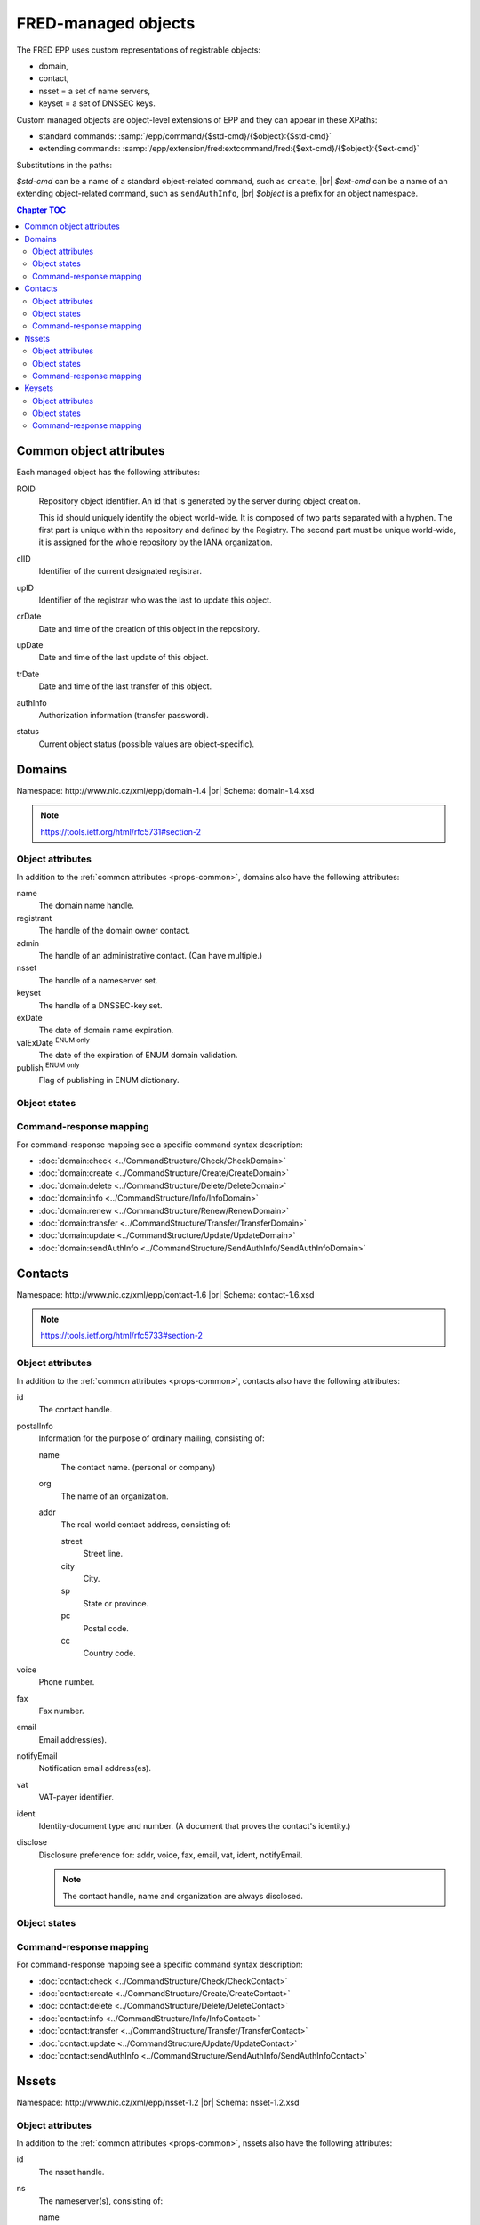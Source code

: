 


FRED-managed objects
====================

The FRED EPP uses custom representations of registrable objects:

* domain,
* contact,
* nsset = a set of name servers,
* keyset = a set of DNSSEC keys.

Custom managed objects are object-level extensions of EPP and they can appear
in these XPaths:

* standard commands: :samp:`/epp/command/{$std-cmd}/{$object}:{$std-cmd}`
* extending commands: :samp:`/epp/extension/fred:extcommand/fred:{$ext-cmd}/{$object}:{$ext-cmd}`

Substitutions in the paths:

*$std-cmd* can be a name of a standard object-related command, such as ``create``, |br|
*$ext-cmd* can be a name of an extending object-related command, such as ``sendAuthInfo``, |br|
*$object* is a prefix for an object namespace.

.. contents:: Chapter TOC
   :local:

.. _props-common:

Common object attributes
------------------------

Each managed object has the following attributes:

.. @see DP 3.1

ROID
   Repository object identifier. An id that is generated by the server
   during object creation.

   This id should uniquely identify the object world-wide. It is composed
   of two parts separated with a hyphen. The first part is unique within the
   repository and defined by the Registry. The second part must be unique
   world-wide, it is assigned for the whole repository by the IANA organization.

clID
   Identifier of the current designated registrar.

upID
   Identifier of the registrar who was the last to update this object.

crDate
   Date and time of the creation of this object in the repository.

upDate
   Date and time of the last update of this object.

trDate
   Date and time of the last transfer of this object.

authInfo
   Authorization information (transfer password).

status
   Current object status (possible values are object-specific).

..
   TODO:: význam stavů pro jednotlivé objekty

   https://trac.nic.cz/wiki/devel/reg-objects/states

   ale s jménem stavu se vrací i textový popis

   .. TODO:: formát doménového jména (zony v registru) + handlů

   (11:41:30) Jan Zima: https://trac.nic.cz/wiki/devel/fred/epp/backend/spec#checkFQDNHandleFormat |br|
   (11:42:01) Jan Zima: https://trac.nic.cz/wiki/devel/fred/epp/backend/spec#checkDNSserverHostname |br|
   (11:42:24) Jan Zima: https://trac.nic.cz/wiki/devel/fred/epp/backend/spec#checkDNSserverIPaddressSyntax |br|
   (11:43:16) Jan Zima: https://trac.nic.cz/wiki/devel/fred/epp/backend/spec#checkHandleFormat



Domains
-------

Namespace: \http://www.nic.cz/xml/epp/domain-1.4 |br|
Schema: domain-1.4.xsd

.. NOTE:: https://tools.ietf.org/html/rfc5731#section-2

Object attributes
^^^^^^^^^^^^^^^^^

In addition to the :ref:`common attributes <props-common>`, domains also have
the following attributes:

name
   The domain name handle.

registrant
   The handle of the domain owner contact.

admin
   The handle of an administrative contact. (Can have multiple.)

nsset
   The handle of a nameserver set.

keyset
   The handle of a DNSSEC-key set.

exDate
   The date of domain name expiration.

valExDate :sup:`ENUM only`
   The date of the expiration of ENUM domain validation.

publish :sup:`ENUM only`
   Flag of publishing in ENUM dictionary.

Object states
^^^^^^^^^^^^^^^^^
.. todo:: domain object states

Command-response mapping
^^^^^^^^^^^^^^^^^^^^^^^^

For command-response mapping see a specific command syntax description:

* :doc:`domain:check <../CommandStructure/Check/CheckDomain>`
* :doc:`domain:create <../CommandStructure/Create/CreateDomain>`
* :doc:`domain:delete <../CommandStructure/Delete/DeleteDomain>`
* :doc:`domain:info <../CommandStructure/Info/InfoDomain>`
* :doc:`domain:renew <../CommandStructure/Renew/RenewDomain>`
* :doc:`domain:transfer <../CommandStructure/Transfer/TransferDomain>`
* :doc:`domain:update <../CommandStructure/Update/UpdateDomain>`
* :doc:`domain:sendAuthInfo <../CommandStructure/SendAuthInfo/SendAuthInfoDomain>`

.. top-level elements

   command TLE: ``<domain:check>``, ``<domain:create>``, ``<domain:delete>``,
   ``<domain:info>``, ``<domain:renew>``, ``<domain:transfer>``, ``<domain:update>``,
   ``<domain:sendAuthInfo>`` :sup:`EXT`

   response data TLE: ``<domain:chkData>``, ``<domain:creData>``, ``<domain:infData>``,
   ``<domain:renData>``

   poll msg TLE: ``<domain:trnData>``, ``<domain:impendingExpData>``, ``<domain:expData>``,
   ``<domain:dnsOutageData>``, ``<domain:delData>``, ``<domain:updateData>``

   ENUM poll msg TLE: ``enumval:impendingValExpData``, ``enumval:valExpData``



Contacts
--------

Namespace: \http://www.nic.cz/xml/epp/contact-1.6 |br|
Schema: contact-1.6.xsd

.. NOTE:: https://tools.ietf.org/html/rfc5733#section-2

Object attributes
^^^^^^^^^^^^^^^^^

In addition to the :ref:`common attributes <props-common>`, contacts also have
the following attributes:

id
   The contact handle.

postalInfo
   Information for the purpose of ordinary mailing, consisting of:

   name
      The contact name. (personal or company)

   org
      The name of an organization.

   addr
      The real-world contact address, consisting of:

      street
         Street line.

      city
         City.

      sp
         State or province.

      pc
         Postal code.

      cc
         Country code.

voice
   Phone number.

fax
   Fax number.

email
   Email address(es).

notifyEmail
   Notification email address(es).

vat
   VAT-payer identifier.

ident
   Identity-document type and number. (A document that proves the contact's identity.)

disclose
   Disclosure preference for: addr, voice, fax, email, vat, ident, notifyEmail.

   .. Note:: The contact handle, name and organization are always disclosed.

.. top-level elements

   command TLE: ``<contact:check>``, ``<contact:create>``, ``<contact:delete>``,
   ``<contact:info>``, ``<contact:transfer>``, ``<contact:update>``,
   ``<contact:sendAuthInfo>``

   response data TLE: ``<contact:chkData>``, ``<contact:creData>``, ``<contact:infData>``

   poll msg TLE: ``<contact:trnData>``, ``<contact:idleDelData>``, ``<contact:updateData>``

Object states
^^^^^^^^^^^^^^^^^
.. todo:: contact object states

Command-response mapping
^^^^^^^^^^^^^^^^^^^^^^^^

For command-response mapping see a specific command syntax description:

* :doc:`contact:check <../CommandStructure/Check/CheckContact>`
* :doc:`contact:create <../CommandStructure/Create/CreateContact>`
* :doc:`contact:delete <../CommandStructure/Delete/DeleteContact>`
* :doc:`contact:info <../CommandStructure/Info/InfoContact>`
* :doc:`contact:transfer <../CommandStructure/Transfer/TransferContact>`
* :doc:`contact:update <../CommandStructure/Update/UpdateContact>`
* :doc:`contact:sendAuthInfo <../CommandStructure/SendAuthInfo/SendAuthInfoContact>`



Nssets
------

Namespace: \http://www.nic.cz/xml/epp/nsset-1.2 |br|
Schema: nsset-1.2.xsd

.. top-level elements

   command TLE: ``<nsset:check>``, ``<nsset:create>``, ``<nsset:delete>``,
   ``<nsset:info>``, ``<nsset:transfer>``, ``<nsset:update>``,
   ``<nsset:sendAuthInfo>``, ``<nsset:test>``

   response data TLE: ``<nsset:chkData>``, ``<nsset:creData>``, ``<nsset:infData>``

   poll msg TLE: ``<nsset:trnData>``, ``<nsset:idleDelData>``, ``<nsset:updateData>``, ``<nsset:testData>``

Object attributes
^^^^^^^^^^^^^^^^^

In addition to the :ref:`common attributes <props-common>`, nssets also have
the following attributes:

id
   The nsset handle.

ns
   The nameserver(s), consisting of:

   name
      Nameserver hostname.

   addr
      Nameserver IP address(es).

tech
   The handle(s) of technical contact(s).

reportlevel
   The level of technical checks to be reported when a check of nameservers
   is requested.

Object states
^^^^^^^^^^^^^^^^^
.. todo:: nsset object states

Command-response mapping
^^^^^^^^^^^^^^^^^^^^^^^^

For command-response mapping see a specific command syntax description:

* :doc:`nsset:check <../CommandStructure/Check/CheckNsset>`
* :doc:`nsset:create <../CommandStructure/Create/CreateNsset>`
* :doc:`nsset:delete <../CommandStructure/Delete/DeleteNsset>`
* :doc:`nsset:info <../CommandStructure/Info/InfoNsset>`
* :doc:`nsset:transfer <../CommandStructure/Transfer/TransferNsset>`
* :doc:`nsset:update <../CommandStructure/Update/UpdateNsset>`
* :doc:`nsset:test <../CommandStructure/TestNsset>`
* :doc:`nsset:sendAuthInfo <../CommandStructure/SendAuthInfo/SendAuthInfoNsset>`



Keysets
-------

Namespace: \http://www.nic.cz/xml/epp/keyset-1.3 |br|
Schema: keyset-1.3.xsd

.. top-level elements

   command TLE: ``<keyset:check>``, ``<keyset:create>``, ``<keyset:delete>``,
   ``<keyset:info>``, ``<keyset:transfer>``, ``<keyset:update>``,
   ``<keyset:sendAuthInfo>``, ``<keyset:test>``

   response data TLE: ``<keyset:chkData>``, ``<keyset:creData>``, ``<keyset:infData>``

   poll msg TLE: ``<keyset:trnData>``, ``<keyset:idleDelData>``, ``<keyset:updateData>``, ``<keyset:testData>``

Object attributes
^^^^^^^^^^^^^^^^^

In addition to the :ref:`common attributes <props-common>`, keysets also have
the following attributes:

id
   The keyset handle.

dnskey
   The DNSSEC key(s), consisting of:

   flags
      Flags.

   protocol
      Protocol.

   alg
      Algorithm.

   pubKey
      Public key.

tech
   The handle(s) of technical contact(s).

Object states
^^^^^^^^^^^^^^^^^
.. todo:: keyset object states

Command-response mapping
^^^^^^^^^^^^^^^^^^^^^^^^

For command-response mapping see a specific command syntax description:

* :doc:`keyset:check <../CommandStructure/Check/CheckKeyset>`
* :doc:`keyset:create <../CommandStructure/Create/CreateKeyset>`
* :doc:`keyset:delete <../CommandStructure/Delete/DeleteKeyset>`
* :doc:`keyset:info <../CommandStructure/Info/InfoKeyset>`
* :doc:`keyset:transfer <../CommandStructure/Transfer/TransferKeyset>`
* :doc:`keyset:update <../CommandStructure/Update/UpdateKeyset>`
* :doc:`keyset:sendAuthInfo <../CommandStructure/SendAuthInfo/SendAuthInfoKeyset>`

